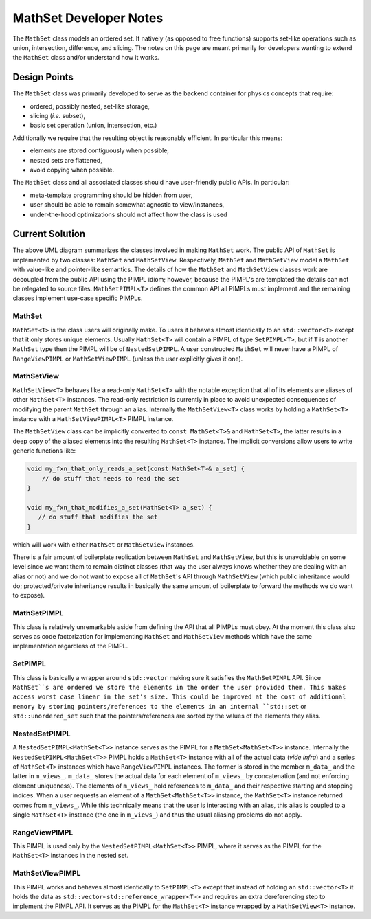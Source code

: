 ***********************
MathSet Developer Notes
***********************

The ``MathSet`` class models an ordered set. It natively (as opposed to free
functions) supports set-like operations such as union, intersection, difference,
and slicing. The notes on this page are meant primarily for developers wanting
to extend the ``MathSet`` class and/or understand how it works.

Design Points
=============

The ``MathSet`` class was primarily developed to serve as the backend container
for physics concepts that require:

- ordered, possibly nested, set-like storage,
- slicing (*i.e.* subset),
- basic set operation (union, intersection, etc.)

Additionally we require that the resulting object is reasonably efficient. In
particular this means:

- elements are stored contiguously when possible,
- nested sets are flattened,
- avoid copying when possible.

The ``MathSet`` class and all associated classes should have user-friendly
public APIs. In particular:

- meta-template programming should be hidden from user,
- user should be able to remain somewhat agnostic to view/instances,
- under-the-hood optimizations should not affect how the class is used

Current Solution
================

.. image:: uml/math_set_classes.png

The above UML diagram summarizes the classes involved in making ``MathSet``
work. The public API of ``MathSet`` is implemented by two classes: ``MathSet``
and ``MathSetView``. Respectively, ``MathSet`` and ``MathSetView`` model a
``MathSet`` with value-like and pointer-like semantics. The details of how the
``MathSet`` and ``MathSetView`` classes work are decoupled from the public API
using the PIMPL idiom; however, because the PIMPL's are templated the details
can not be relegated to source files. ``MathSetPIMPL<T>`` defines the common API
all PIMPLs must implement and the remaining classes implement use-case specific
PIMPLs.

MathSet
-------

``MathSet<T>`` is the class users will originally make. To users it behaves
almost identically to an ``std::vector<T>`` except that it only stores unique
elements. Usually ``MathSet<T>`` will contain a PIMPL of type ``SetPIMPL<T>``,
but if ``T`` is another ``MathSet`` type then the PIMPL will be of
``NestedSetPIMPL``. A user constructed ``MathSet`` will never have a PIMPL of
``RangeViewPIMPL`` or ``MathSetViewPIMPL`` (unless the user explicitly gives
it one).


MathSetView
-----------

``MathSetView<T>`` behaves like a read-only ``MathSet<T>`` with the notable
exception that all of its elements are aliases of other ``MathSet<T>``
instances. The read-only restriction is currently in place to avoid unexpected
consequences of modifying the parent ``MathSet`` through an alias. Internally
the ``MathSetView<T>`` class works by holding a ``MathSet<T>`` instance with a
``MathSetViewPIMPL<T>`` PIMPL instance.

The ``MathSetView`` class can be implicitly converted to ``const MathSet<T>&``
and ``MathSet<T>``, the latter results in a deep copy of the aliased elements
into the resulting ``MathSet<T>`` instance. The implicit conversions allow users
to write generic functions like:

.. code-block:: c++

   void my_fxn_that_only_reads_a_set(const MathSet<T>& a_set) {
       // do stuff that needs to read the set
   }

   void my_fxn_that_modifies_a_set(MathSet<T> a_set) {
      // do stuff that modifies the set
   }

which will work with either ``MathSet`` or ``MathSetView`` instances.

There is a fair amount of boilerplate replication between ``MathSet`` and
``MathSetView``, but this is unavoidable on some level since we want them to
remain distinct classes (that way the user always knows whether they are dealing
with an alias or not) and we do not want to expose all of ``MathSet``'s API
through ``MathSetView`` (which public inheritance would do; protected/private
inheritance results in basically the same amount of boilerplate to forward the
methods we do want to expose).

MathSetPIMPL
------------

This class is relatively unremarkable aside from defining the API that all
PIMPLs must obey. At the moment this class also serves as code factorization for
implementing ``MathSet`` and ``MathSetView`` methods which have the same
implementation regardless of the PIMPL.

SetPIMPL
--------

This class is basically a wrapper around ``std::vector`` making sure it
satisfies the ``MathSetPIMPL`` API. Since ``MathSet``s are ordered we store the
elements in the order the user provided them. This makes access worst case
linear in the set's size. This could be improved at the cost of additional
memory by storing pointers/references to the elements in an internal
``std::set`` or ``std::unordered_set`` such that the pointers/references are
sorted by the values of the elements they alias.

NestedSetPIMPL
--------------

A ``NestedSetPIMPL<MathSet<T>>`` instance serves as the PIMPL for a
``MathSet<MathSet<T>>`` instance. Internally the ``NestedSetPIMPL<MathSet<T>>``
PIMPL holds a ``MathSet<T>`` instance with all of the actual data (*vide infra*)
and a series of ``MathSet<T>`` instances which have ``RangeViewPIMPL``
instances. The former is stored in the member ``m_data_`` and the latter in
``m_views_``. ``m_data_`` stores the actual data for each element of
``m_views_`` by concatenation (and not enforcing element uniqueness). The
elements of ``m_views_`` hold references to ``m_data_`` and their respective
starting and stopping indices. When a user requests an element of a
``MathSet<MathSet<T>>`` instance, the ``MathSet<T>`` instance returned comes
from ``m_views_``. While this technically means that the user is interacting
with an alias, this alias is coupled to a single ``MathSet<T>`` instance (the
one in ``m_views_``) and thus the usual aliasing problems do not apply.

RangeViewPIMPL
--------------

This PIMPL is used only by the ``NestedSetPIMPL<MathSet<T>>`` PIMPL, where it
serves as the PIMPL for the ``MathSet<T>`` instances in the nested set.

MathSetViewPIMPL
----------------

This PIMPL works and behaves almost identically to ``SetPIMPL<T>`` except that
instead of holding an ``std::vector<T>`` it holds the data as
``std::vector<std::reference_wrapper<T>>`` and requires an extra dereferencing
step to implement the PIMPL API. It serves as the PIMPL for the ``MathSet<T>``
instance wrapped by a ``MathSetView<T>`` instance.

